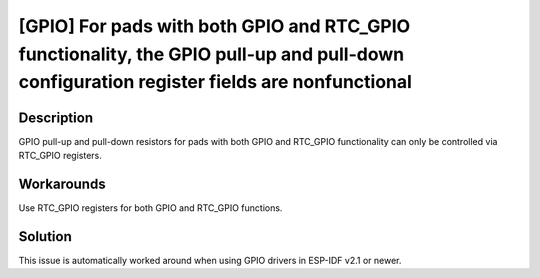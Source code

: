 [GPIO] For pads with both GPIO and RTC_GPIO functionality, the GPIO pull-up and pull-down configuration register fields are nonfunctional
~~~~~~~~~~~~~~~~~~~~~~~~~~~~~~~~~~~~~~~~~~~~~~~~~~~~~~~~~~~~~~~~~~~~~~~~~~~~~~~~~~~~~~~~~~~~~~~~~~~~~~~~~~~~~~~~~~~~~~~~~~~~~~~~~~~~~~~~~~~~~~~

.. only:: esp32

   .. tags::

      v0.0, v1.0, v1.1, v3.0, v3.1

Description
^^^^^^^^^^^

GPIO pull-up and pull-down resistors for pads with both GPIO and RTC_GPIO functionality can only be controlled via RTC_GPIO registers.

Workarounds
^^^^^^^^^^^

Use RTC_GPIO registers for both GPIO and RTC_GPIO functions.

Solution
^^^^^^^^

This issue is automatically worked around when using GPIO drivers in ESP-IDF v2.1 or newer.

